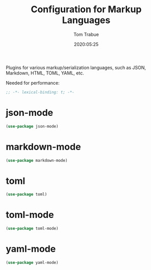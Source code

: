 #+title:  Configuration for Markup Languages
#+author: Tom Trabue
#+email:  tom.trabue@gmail.com
#+date:   2020:05:25
#+STARTUP: fold

Plugins for various markup/serialization languages, such as JSON, Markdown, HTML,
TOML, YAML, etc.

Needed for performance:
#+begin_src emacs-lisp :tangle yes
;; -*- lexical-binding: t; -*-

#+end_src

* json-mode

#+begin_src emacs-lisp :tangle yes
(use-package json-mode)
#+end_src

* markdown-mode

#+begin_src emacs-lisp :tangle yes
(use-package markdown-mode)
#+end_src

* toml

#+begin_src emacs-lisp :tangle yes
(use-package toml)
#+end_src

* toml-mode

#+begin_src emacs-lisp :tangle yes
(use-package toml-mode)
#+end_src

* yaml-mode

#+begin_src emacs-lisp :tangle yes
(use-package yaml-mode)
#+end_src
